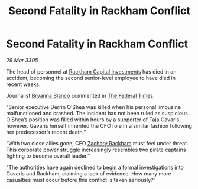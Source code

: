 :PROPERTIES:
:ID:       6dc015dd-9fb5-436d-8b0d-09bcec8fdfb6
:END:
#+title: Second Fatality in Rackham Conflict
#+filetags: :Federation:galnet:

* Second Fatality in Rackham Conflict

/29 Mar 3305/

The head of personnel at [[id:83c8d091-0fde-4836-b6bc-668b9a221207][Rackham Capital Investments]] has died in an accident, becoming the second senior-level employee to have died in recent weeks. 

Journalist [[id:2d151711-b41e-452d-88fc-9ec34e317af9][Bryanna Blanco]] commented in [[id:be5df73c-519d-45ed-a541-9b70bc8ae97c][The Federal Times]]: 

“Senior executive Derrin O’Shea was killed when his personal limousine malfunctioned and crashed. The incident has not been ruled as suspicious. O’Shea’s position was filled within hours by a supporter of Taja Gavaris, however. Gavaris herself inherited the CFO role in a similar fashion following her predecessor’s recent death.” 

“With two close allies gone, CEO [[id:e26683e6-6b19-4671-8676-f333bd5e8ff7][Zachary Rackham]] must feel under threat. This corporate power struggle increasingly resembles two pirate captains fighting to become overall leader.” 

“The authorities have again declined to begin a formal investigations into Gavaris and Rackham, claiming a lack of evidence. How many more casualties must occur before this conflict is taken seriously?”
